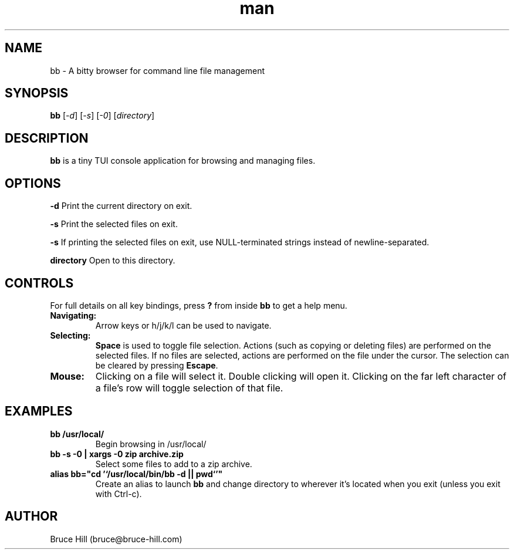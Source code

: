 .\" Manpage for bb.
.\" Contact bruce@bruce-hill.com to correct errors or typos.
.TH man 8 "22 May 2019" "1.0" "bb man page"
.SH NAME
bb \- A bitty browser for command line file management
.SH SYNOPSIS
.B bb
[\fI-d\fR]
[\fI-s\fR]
[\fI-0\fR]
[\fIdirectory\fR]
.SH DESCRIPTION
\fBbb\fR is a tiny TUI console application for browsing and managing files.
.SH OPTIONS
.B \-d
Print the current directory on exit.

.B \-s
Print the selected files on exit.

.B \-s
If printing the selected files on exit, use NULL-terminated strings instead of
newline-separated.

.B directory
Open to this directory.

.SH CONTROLS
For full details on all key bindings, press \fB?\fR from inside \fBbb\fR to get
a help menu.

.TP
.B Navigating:
Arrow keys or h/j/k/l can be used to navigate.

.TP
.B Selecting:
\fBSpace\fR is used to toggle file selection. Actions (such as copying or
deleting files) are performed on the selected files. If no files are selected,
actions are performed on the file under the cursor. The selection can be
cleared by pressing \fBEscape\fR.

.TP
.B Mouse:
Clicking on a file will select it. Double clicking will open it. Clicking on
the far left character of a file's row will toggle selection of that file.

.SH EXAMPLES
.TP
.B
bb /usr/local/
Begin browsing in /usr/local/

.TP
.B
bb -s -0 | xargs -0 zip archive.zip
Select some files to add to a zip archive.

.TP
.B
alias bb="cd '`/usr/local/bin/bb -d || pwd`'"
Create an alias to launch \fBbb\fR and change directory to wherever it's located
when you exit (unless you exit with Ctrl-c).

.SH AUTHOR
Bruce Hill (bruce@bruce-hill.com)
